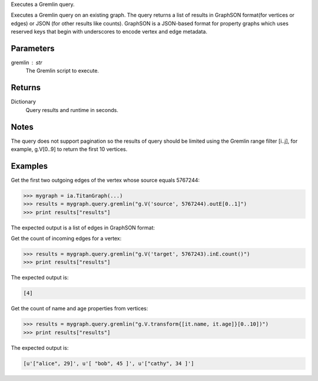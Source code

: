 Executes a Gremlin query.

Executes a Gremlin query on an existing graph.
The query returns a list of results in GraphSON format(for vertices or edges)
or JSON (for other results like counts).
GraphSON is a JSON-based format for property graphs which uses reserved keys
that begin with underscores to encode vertex and edge metadata.

Parameters
----------
gremlin : str
    The Gremlin script to execute.

Returns
-------
Dictionary
    Query results and runtime in seconds.

Notes
-----
The query does not support pagination so the results of query should be limited
using the Gremlin range filter [i..j], for example, g.V[0..9] to return the
first 10 vertices.

Examples
--------
Get the first two outgoing edges of the vertex whose source equals 5767244:

.. code::

    >>> mygraph = ia.TitanGraph(...)
    >>> results = mygraph.query.gremlin("g.V('source', 5767244).outE[0..1]")
    >>> print results["results"]

The expected output is a list of edges in GraphSON format:
    
.. only:: html

    .. code::

        [{u'_label': u'edge', u'_type': u'edge', u'_inV': 1381202500, u'weight': 1, u'_outV': 1346400004, u'_id': u'fDEQC9-1t7m96-1U'},{u'_label': u'edge', u'_type': u'edge', u'_inV': 1365600772, u'weight': 1, u'_outV': 1346400004, u'_id': u'frtzv9-1t7m96-1U'}]

.. only:: latex

    .. code::

        [{u'_label': u'edge',
          u'_type': u'edge',
          u'_inV': 1381202500,
          u'weight': 1,
          u'_outV': 1346400004,
          u'_id': u'fDEQC9-1t7m96-1U'},
         {u'_label': u'edge',
          u'_type': u'edge',
          u'_inV': 1365600772,
          u'weight': 1,
          u'_outV': 1346400004,
          u'_id': u'frtzv9-1t7m96-1U'}]

Get the count of incoming edges for a vertex:

.. code::

    >>> results = mygraph.query.gremlin("g.V('target', 5767243).inE.count()")
    >>> print results["results"]

The expected output is:

.. code::

    [4]

Get the count of name and age properties from vertices:

.. code::

    >>> results = mygraph.query.gremlin("g.V.transform{[it.name, it.age]}[0..10])")
    >>> print results["results"]

The expected output is:

.. code::

    [u'["alice", 29]', u'[ "bob", 45 ]', u'["cathy", 34 ]']


